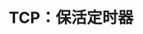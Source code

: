 #+TITLE: TCP：保活定时器
#+HTML_HEAD: <link rel="stylesheet" type="text/css" href="css/main.css" />
#+HTML_LINK_UP: tcp-persist-alarm.html   
#+HTML_LINK_HOME: tii.html
#+OPTIONS: num:nil timestamp:nil  ^:nil
